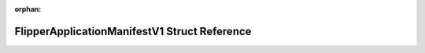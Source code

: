 .. meta::c832ab3d1219fc05fe69275627cdca8ec69396958494d43eab1e097613ce02593b3fbeba236d982ab20bf101f9d9ffe5bdb45639511f451bc19790b6fc86559a

:orphan:

.. title:: Flipper Zero Firmware: FlipperApplicationManifestV1 Struct Reference

FlipperApplicationManifestV1 Struct Reference
=============================================

.. container:: doxygen-content

   
   .. raw:: html
     :file: struct_flipper_application_manifest_v1.html
